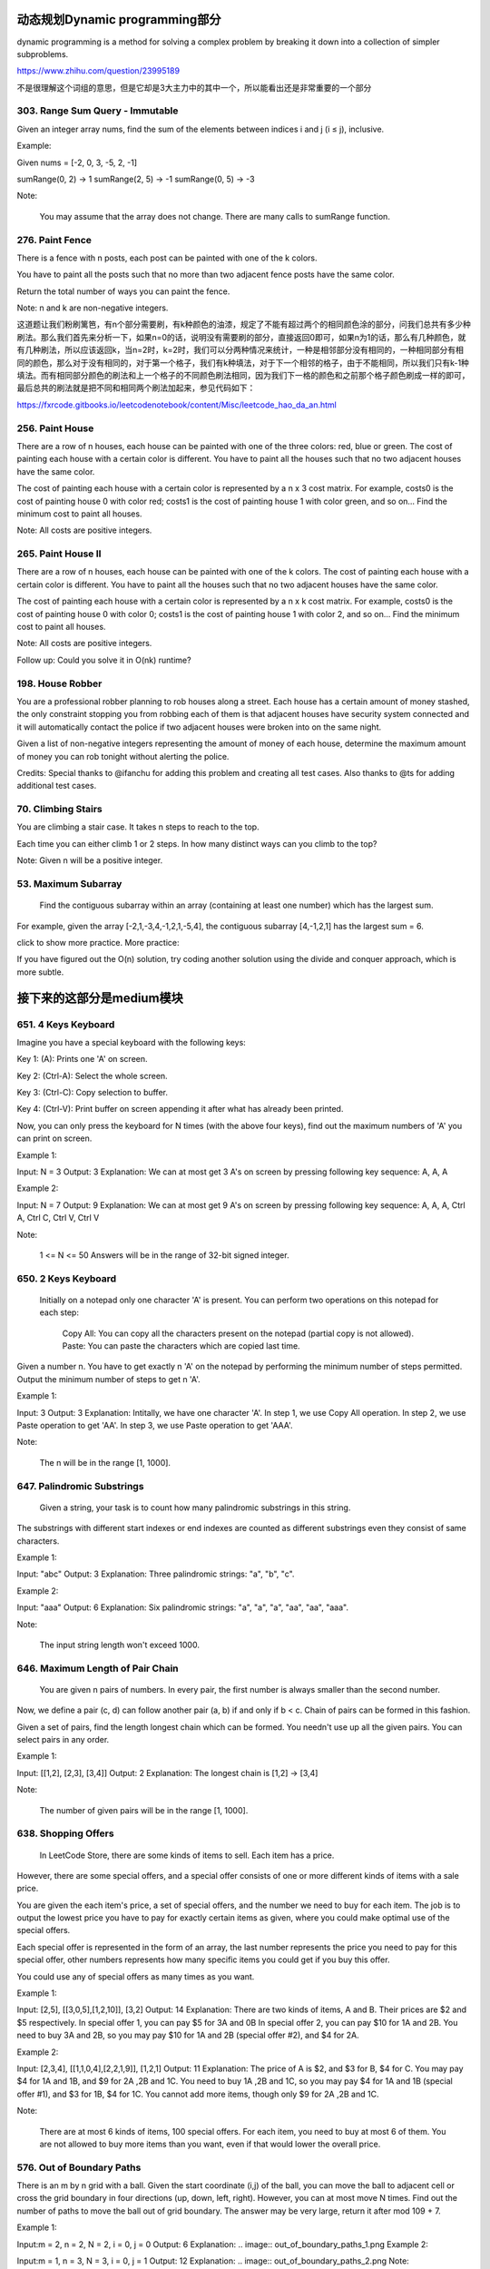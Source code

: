 动态规划Dynamic programming部分
=============================


dynamic programming is a method for solving a complex problem by breaking it down into a collection of simpler subproblems.


https://www.zhihu.com/question/23995189

不是很理解这个词组的意思，但是它却是3大主力中的其中一个，所以能看出还是非常重要的一个部分

303. Range Sum Query - Immutable 
--------------------------------     


Given an integer array nums, find the sum of the elements between indices i and j (i ≤ j), inclusive.

Example:

Given nums = [-2, 0, 3, -5, 2, -1]

sumRange(0, 2) -> 1
sumRange(2, 5) -> -1
sumRange(0, 5) -> -3

Note:

    You may assume that the array does not change.
    There are many calls to sumRange function.


276. Paint Fence
----------------

There is a fence with n posts, each post can be painted with one of the k colors.

You have to paint all the posts such that no more than two adjacent fence posts have the same color.

Return the total number of ways you can paint the fence.

Note:
n and k are non-negative integers.


这道题让我们粉刷篱笆，有n个部分需要刷，有k种颜色的油漆，规定了不能有超过两个的相同颜色涂的部分，问我们总共有多少种刷法。那么我们首先来分析一下，如果n=0的话，说明没有需要刷的部分，直接返回0即可，如果n为1的话，那么有几种颜色，就有几种刷法，所以应该返回k，当n=2时，k=2时，我们可以分两种情况来统计，一种是相邻部分没有相同的，一种相同部分有相同的颜色，那么对于没有相同的，对于第一个格子，我们有k种填法，对于下一个相邻的格子，由于不能相同，所以我们只有k-1种填法。而有相同部分颜色的刷法和上一个格子的不同颜色刷法相同，因为我们下一格的颜色和之前那个格子颜色刷成一样的即可，最后总共的刷法就是把不同和相同两个刷法加起来，参见代码如下：

https://fxrcode.gitbooks.io/leetcodenotebook/content/Misc/leetcode_hao_da_an.html



256. Paint House
----------------


There are a row of n houses, each house can be painted with one of the three colors: red, blue or green. The cost of painting each house with a certain color is different. You have to paint all the houses such that no two adjacent houses have the same color.

The cost of painting each house with a certain color is represented by a n x 3 cost matrix. For example, costs0 is the cost of painting house 0 with color red; costs1 is the cost of painting house 1 with color green, and so on... Find the minimum cost to paint all houses.

Note: All costs are positive integers.


265. Paint House II 
-------------------



There are a row of n houses, each house can be painted with one of the k colors. The cost of painting each house with a certain color is different. You have to paint all the houses such that no two adjacent houses have the same color.

The cost of painting each house with a certain color is represented by a n x k cost matrix. For example, costs0 is the cost of painting house 0 with color 0; costs1 is the cost of painting house 1 with color 2, and so on... Find the minimum cost to paint all houses.

Note: All costs are positive integers.

Follow up: Could you solve it in O(nk) runtime?



198. House Robber 
-----------------


You are a professional robber planning to rob houses along a street. Each house has a certain amount of money stashed, the only constraint stopping you from robbing each of them is that adjacent houses have security system connected and it will automatically contact the police if two adjacent houses were broken into on the same night.

Given a list of non-negative integers representing the amount of money of each house, determine the maximum amount of money you can rob tonight without alerting the police.

Credits:
Special thanks to @ifanchu for adding this problem and creating all test cases. Also thanks to @ts for adding additional test cases.



70. Climbing Stairs 
-------------------

You are climbing a stair case. It takes n steps to reach to the top.

Each time you can either climb 1 or 2 steps. In how many distinct ways can you climb to the top?

Note: Given n will be a positive integer. 



53. Maximum Subarray
--------------------

 Find the contiguous subarray within an array (containing at least one number) which has the largest sum.

For example, given the array [-2,1,-3,4,-1,2,1,-5,4],
the contiguous subarray [4,-1,2,1] has the largest sum = 6.

click to show more practice.
More practice:

If you have figured out the O(n) solution, try coding another solution using the divide and conquer approach, which is more subtle.

接下来的这部分是medium模块
=======================

651. 4 Keys Keyboard
--------------------
Imagine you have a special keyboard with the following keys:

Key 1: (A): Prints one 'A' on screen.

Key 2: (Ctrl-A): Select the whole screen.

Key 3: (Ctrl-C): Copy selection to buffer.

Key 4: (Ctrl-V): Print buffer on screen appending it after what has already been printed.

Now, you can only press the keyboard for N times (with the above four keys), find out the maximum numbers of 'A' you can print on screen.

Example 1:

Input: N = 3
Output: 3
Explanation: 
We can at most get 3 A's on screen by pressing following key sequence:
A, A, A

Example 2:

Input: N = 7
Output: 9
Explanation: 
We can at most get 9 A's on screen by pressing following key sequence:
A, A, A, Ctrl A, Ctrl C, Ctrl V, Ctrl V

Note:

    1 <= N <= 50
    Answers will be in the range of 32-bit signed integer.

650. 2 Keys Keyboard 
--------------------


 Initially on a notepad only one character 'A' is present. You can perform two operations on this notepad for each step:

    Copy All: You can copy all the characters present on the notepad (partial copy is not allowed).
    Paste: You can paste the characters which are copied last time.

Given a number n. You have to get exactly n 'A' on the notepad by performing the minimum number of steps permitted. Output the minimum number of steps to get n 'A'.

Example 1:

Input: 3
Output: 3
Explanation:
Intitally, we have one character 'A'.
In step 1, we use Copy All operation.
In step 2, we use Paste operation to get 'AA'.
In step 3, we use Paste operation to get 'AAA'.

Note:

    The n will be in the range [1, 1000].



647. Palindromic Substrings 
---------------------------


 Given a string, your task is to count how many palindromic substrings in this string.

The substrings with different start indexes or end indexes are counted as different substrings even they consist of same characters.

Example 1:

Input: "abc"
Output: 3
Explanation: Three palindromic strings: "a", "b", "c".

Example 2:

Input: "aaa"
Output: 6
Explanation: Six palindromic strings: "a", "a", "a", "aa", "aa", "aaa".

Note:

    The input string length won't exceed 1000.

646. Maximum Length of Pair Chain 
---------------------------------


 You are given n pairs of numbers. In every pair, the first number is always smaller than the second number.

Now, we define a pair (c, d) can follow another pair (a, b) if and only if b < c. Chain of pairs can be formed in this fashion.

Given a set of pairs, find the length longest chain which can be formed. You needn't use up all the given pairs. You can select pairs in any order.

Example 1:

Input: [[1,2], [2,3], [3,4]]
Output: 2
Explanation: The longest chain is [1,2] -> [3,4]

Note:

    The number of given pairs will be in the range [1, 1000].


638. Shopping Offers 
--------------------

 In LeetCode Store, there are some kinds of items to sell. Each item has a price.

However, there are some special offers, and a special offer consists of one or more different kinds of items with a sale price.

You are given the each item's price, a set of special offers, and the number we need to buy for each item. The job is to output the lowest price you have to pay for exactly certain items as given, where you could make optimal use of the special offers.

Each special offer is represented in the form of an array, the last number represents the price you need to pay for this special offer, other numbers represents how many specific items you could get if you buy this offer.

You could use any of special offers as many times as you want.

Example 1:

Input: [2,5], [[3,0,5],[1,2,10]], [3,2]
Output: 14
Explanation: 
There are two kinds of items, A and B. Their prices are $2 and $5 respectively. 
In special offer 1, you can pay $5 for 3A and 0B
In special offer 2, you can pay $10 for 1A and 2B. 
You need to buy 3A and 2B, so you may pay $10 for 1A and 2B (special offer #2), and $4 for 2A.

Example 2:

Input: [2,3,4], [[1,1,0,4],[2,2,1,9]], [1,2,1]
Output: 11
Explanation: 
The price of A is $2, and $3 for B, $4 for C. 
You may pay $4 for 1A and 1B, and $9 for 2A ,2B and 1C. 
You need to buy 1A ,2B and 1C, so you may pay $4 for 1A and 1B (special offer #1), and $3 for 1B, $4 for 1C. 
You cannot add more items, though only $9 for 2A ,2B and 1C.

Note:

    There are at most 6 kinds of items, 100 special offers.
    For each item, you need to buy at most 6 of them.
    You are not allowed to buy more items than you want, even if that would lower the overall price.


576. Out of Boundary Paths 
--------------------------


There is an m by n grid with a ball. Given the start coordinate (i,j) of the ball, you can move the ball to adjacent cell or cross the grid boundary in four directions (up, down, left, right). However, you can at most move N times. Find out the number of paths to move the ball out of grid boundary. The answer may be very large, return it after mod 109 + 7.

Example 1:

Input:m = 2, n = 2, N = 2, i = 0, j = 0
Output: 6
Explanation:
.. image:: out_of_boundary_paths_1.png
Example 2:

Input:m = 1, n = 3, N = 3, i = 0, j = 1
Output: 12
Explanation:
.. image:: out_of_boundary_paths_2.png
Note:

    Once you move the ball out of boundary, you cannot move it back.
    The length and height of the grid is in range [1,50].
    N is in range [0,50].



523. Continuous Subarray Sum
----------------------------


 Given a list of non-negative numbers and a target integer k, write a function to check if the array has a continuous subarray of size at least 2 that sums up to the multiple of k, that is, sums up to n*k where n is also an integer.

Example 1:

Input: [23, 2, 4, 6, 7],  k=6
Output: True
Explanation: Because [2, 4] is a continuous subarray of size 2 and sums up to 6.

Example 2:

Input: [23, 2, 6, 4, 7],  k=6
Output: True
Explanation: Because [23, 2, 6, 4, 7] is an continuous subarray of size 5 and sums up to 42.

Note:

    The length of the array won't exceed 10,000.
    You may assume the sum of all the numbers is in the range of a signed 32-bit integer.

516. Longest Palindromic Subsequence 
------------------------------------



 Given a string s, find the longest palindromic subsequence's length in s. You may assume that the maximum length of s is 1000.

Example 1:
Input:

"bbbab"

Output:

4

One possible longest palindromic subsequence is "bbbb".

Example 2:
Input:

"cbbd"

Output:

2

One possible longest palindromic subsequence is "bb". 



494. Target Sum 
---------------
 You are given a list of non-negative integers, a1, a2, ..., an, and a target, S. Now you have 2 symbols + and -. For each integer, you should choose one from + and - as its new symbol.

Find out how many ways to assign symbols to make sum of integers equal to target S.

Example 1:

Input: nums is [1, 1, 1, 1, 1], S is 3. 
Output: 5
Explanation: 

-1+1+1+1+1 = 3
+1-1+1+1+1 = 3
+1+1-1+1+1 = 3
+1+1+1-1+1 = 3
+1+1+1+1-1 = 3

There are 5 ways to assign symbols to make the sum of nums be target 3.

Note:

    The length of the given array is positive and will not exceed 20.
    The sum of elements in the given array will not exceed 1000.
    Your output answer is guaranteed to be fitted in a 32-bit integer.

486. Predict the Winner 
-----------------------

Given an array of scores that are non-negative integers. Player 1 picks one of the numbers from either end of the array followed by the player 2 and then player 1 and so on. Each time a player picks a number, that number will not be available for the next player. This continues until all the scores have been chosen. The player with the maximum score wins.

Given an array of scores, predict whether player 1 is the winner. You can assume each player plays to maximize his score.

Example 1:

Input: [1, 5, 2]
Output: False
Explanation: Initially, player 1 can choose between 1 and 2. 
If he chooses 2 (or 1), then player 2 can choose from 1 (or 2) and 5. If player 2 chooses 5, then player 1 will be left with 1 (or 2). 
So, final score of player 1 is 1 + 2 = 3, and player 2 is 5. 
Hence, player 1 will never be the winner and you need to return False.

Example 2:

Input: [1, 5, 233, 7]
Output: True
Explanation: Player 1 first chooses 1. Then player 2 have to choose between 5 and 7. No matter which number player 2 choose, player 1 can choose 233.
Finally, player 1 has more score (234) than player 2 (12), so you need to return True representing player1 can win.

Note:

    1 <= length of the array <= 20.
    Any scores in the given array are non-negative integers and will not exceed 10,000,000.
    If the scores of both players are equal, then player 1 is still the winner.




474. Ones and Zeroes 
--------------------


In the computer world, use restricted resource you have to generate maximum benefit is what we always want to pursue.

For now, suppose you are a dominator of m 0s and n 1s respectively. On the other hand, there is an array with strings consisting of only 0s and 1s.

Now your task is to find the maximum number of strings that you can form with given m 0s and n 1s. Each 0 and 1 can be used at most once.

Note:

    The given numbers of 0s and 1s will both not exceed 100
    The size of given string array won't exceed 600.

Example 1:

Input: Array = {"10", "0001", "111001", "1", "0"}, m = 5, n = 3
Output: 4

Explanation: This are totally 4 strings can be formed by the using of 5 0s and 3 1s, which are “10,”0001”,”1”,”0”

Example 2:

Input: Array = {"10", "0", "1"}, m = 1, n = 1
Output: 2

Explanation: You could form "10", but then you'd have nothing left. Better form "0" and "1".

467. Unique Substrings in Wraparound String
-------------------------------------------

Consider the string s to be the infinite wraparound string of "abcdefghijklmnopqrstuvwxyz", so s will look like this: "...zabcdefghijklmnopqrstuvwxyzabcdefghijklmnopqrstuvwxyzabcd....".

Now we have another string p. Your job is to find out how many unique non-empty substrings of p are present in s. In particular, your input is the string p and you need to output the number of different non-empty substrings of p in the string s.

Note: p consists of only lowercase English letters and the size of p might be over 10000.

Example 1:

Input: "a"
Output: 1

Explanation: Only the substring "a" of string "a" is in the string s.

Example 2:

Input: "cac"
Output: 2
Explanation: There are two substrings "a", "c" of string "cac" in the string s.

Example 3:

Input: "zab"
Output: 6
Explanation: There are six substrings "z", "a", "b", "za", "ab", "zab" of string "zab" in the string s.

464. Can I Win
--------------

In the "100 game," two players take turns adding, to a running total, any integer from 1..10. The player who first causes the running total to reach or exceed 100 wins.

What if we change the game so that players cannot re-use integers?

For example, two players might take turns drawing from a common pool of numbers of 1..15 without replacement until they reach a total >= 100.

Given an integer maxChoosableInteger and another integer desiredTotal, determine if the first player to move can force a win, assuming both players play optimally.

You can always assume that maxChoosableInteger will not be larger than 20 and desiredTotal will not be larger than 300.

Example

Input:
maxChoosableInteger = 10
desiredTotal = 11

Output:
false

Explanation:
No matter which integer the first player choose, the first player will lose.
The first player can choose an integer from 1 up to 10.
If the first player choose 1, the second player can only choose integers from 2 up to 10.
The second player will win by choosing 10 and get a total = 11, which is >= desiredTotal.
Same with other integers chosen by the first player, the second player will always win.


418. Sentence Screen Fitting
----------------------------
Given a rows x cols screen and a sentence represented by a list of words, find how many times the given sentence can be fitted on the screen.

Note:

    A word cannot be split into two lines.
    The order of words in the sentence must remain unchanged.
    Two consecutive words in a line must be separated by a single space.
    Total words in the sentence won't exceed 100.
    Length of each word won't exceed 10.
    1 ≤ rows, cols ≤ 20,000.

Example 1:

Input:
rows = 2, cols = 8, sentence = ["hello", "world"]

Output: 
1

Explanation:
hello---
world---

The character '-' signifies an empty space on the screen.

Example 2:

Input:
rows = 3, cols = 6, sentence = ["a", "bcd", "e"]

Output: 
2

Explanation:
a-bcd- 
e-a---
bcd-e-

The character '-' signifies an empty space on the screen.

Example 3:

Input:
rows = 4, cols = 5, sentence = ["I", "had", "apple", "pie"]

Output: 
1

Explanation:
I-had
apple
pie-I
had--

The character '-' signifies an empty space on the screen.

题目大意：

给定一个rows x cols屏幕与一列单词表示的句子，计算屏幕中可以展示多少次完整的句子。

注意：

    单词不能拆成两行
    单词在句子中的顺序不能调换
    两个相邻单词之间必须有一个空格隔开
    句子的总单词数不超过100
    每个单词的长度不超过10
    1 ≤ rows, cols ≤ 20,000.

解题思路：

由于rows和cols的规模可以达到20000，因此朴素的解法会超时（Time Limit Exceeded）

观察测试用例3可以发现，当句子在屏幕上重复展现时，会呈现周期性的规律：

I-had
apple
pie-I
had--
apple
pie-I
had--
apple

上例中apple单词的相对位置从第二行开始循环，因此只需要找到单词相对位置的“循环节”，即可将问题简化。

利用字典dp记录循环节的起始位置，具体记录方式为：dp[(pc, pw)] = pr, ans

以数对(pc, pw)为键，其中pw为单词在句子中出现时的下标，pc为单词出现在屏幕上的列数

以数对(pr, ans)为值，其中pr为单词出现在屏幕上的行数，ans为此时已经出现过的完整句子数





416. Partition Equal Subset Sum 
-------------------------------


Given a non-empty array containing only positive integers, find if the array can be partitioned into two subsets such that the sum of elements in both subsets is equal.

Note:

    Each of the array element will not exceed 100.
    The array size will not exceed 200.

Example 1:

Input: [1, 5, 11, 5]

Output: true

Explanation: The array can be partitioned as [1, 5, 5] and [11].

Example 2:

Input: [1, 2, 3, 5]

Output: false

Explanation: The array cannot be partitioned into equal sum subsets.


413. Arithmetic Slices 
----------------------


A sequence of number is called arithmetic if it consists of at least three elements and if the difference between any two consecutive elements is the same.

For example, these are arithmetic sequence:

1, 3, 5, 7, 9
7, 7, 7, 7
3, -1, -5, -9

The following sequence is not arithmetic.

1, 1, 2, 5, 7


A zero-indexed array A consisting of N numbers is given. A slice of that array is any pair of integers (P, Q) such that 0 <= P < Q < N.

A slice (P, Q) of array A is called arithmetic if the sequence:
A[P], A[p + 1], ..., A[Q - 1], A[Q] is arithmetic. In particular, this means that P + 1 < Q.

The function should return the number of arithmetic slices in the array A.

Example:

A = [1, 2, 3, 4]

return: 3, for 3 arithmetic slices in A: [1, 2, 3], [2, 3, 4] and [1, 2, 3, 4] itself.

392. Is Subsequence 
-------------------

 Given a string s and a string t, check if s is subsequence of t.

You may assume that there is only lower case English letters in both s and t. t is potentially a very long (length ~= 500,000) string, and s is a short string (<=100).

A subsequence of a string is a new string which is formed from the original string by deleting some (can be none) of the characters without disturbing the relative positions of the remaining characters. (ie, "ace" is a subsequence of "abcde" while "aec" is not).

Example 1:
s = "abc", t = "ahbgdc"

Return true.

Example 2:
s = "axc", t = "ahbgdc"

Return false.

Follow up:
If there are lots of incoming S, say S1, S2, ... , Sk where k >= 1B, and you want to check one by one to see if T has its subsequence. In this scenario, how would you change your code?

Credits:
Special thanks to @pbrother for adding this problem and creating all test cases.



377. Combination Sum IV 
-----------------------


 Given an integer array with all positive numbers and no duplicates, find the number of possible combinations that add up to a positive integer target.

Example:

nums = [1, 2, 3]
target = 4

The possible combination ways are:
(1, 1, 1, 1)
(1, 1, 2)
(1, 2, 1)
(1, 3)
(2, 1, 1)
(2, 2)
(3, 1)

Note that different sequences are counted as different combinations.

Therefore the output is 7.

Follow up:
What if negative numbers are allowed in the given array?
How does it change the problem?
What limitation we need to add to the question to allow negative numbers?

Credits:
Special thanks to @pbrother for adding this problem and creating all test cases.


376. Wiggle Subsequence 
-----------------------

A sequence of numbers is called a wiggle sequence if the differences between successive numbers strictly alternate between positive and negative. The first difference (if one exists) may be either positive or negative. A sequence with fewer than two elements is trivially a wiggle sequence.

For example, [1,7,4,9,2,5] is a wiggle sequence because the differences (6,-3,5,-7,3) are alternately positive and negative. In contrast, [1,4,7,2,5] and [1,7,4,5,5] are not wiggle sequences, the first because its first two differences are positive and the second because its last difference is zero.

Given a sequence of integers, return the length of the longest subsequence that is a wiggle sequence. A subsequence is obtained by deleting some number of elements (eventually, also zero) from the original sequence, leaving the remaining elements in their original order.

Examples:

Input: [1,7,4,9,2,5]
Output: 6
The entire sequence is a wiggle sequence.

Input: [1,17,5,10,13,15,10,5,16,8]
Output: 7
There are several subsequences that achieve this length. One is [1,17,10,13,10,16,8].

Input: [1,2,3,4,5,6,7,8,9]
Output: 2

Follow up:
Can you do it in O(n) time?

Credits:
Special thanks to @agave and @StefanPochmann for adding this problem and creating all test cases.


375. Guess Number Higher or Lower II 
------------------------------------

We are playing the Guess Game. The game is as follows:

I pick a number from 1 to n. You have to guess which number I picked.

Every time you guess wrong, I'll tell you whether the number I picked is higher or lower.

However, when you guess a particular number x, and you guess wrong, you pay $x. You win the game when you guess the number I picked.

Example:

n = 10, I pick 8.

First round:  You guess 5, I tell you that it's higher. You pay $5.
Second round: You guess 7, I tell you that it's higher. You pay $7.
Third round:  You guess 9, I tell you that it's lower. You pay $9.

Game over. 8 is the number I picked.

You end up paying $5 + $7 + $9 = $21.

Given a particular n ≥ 1, find out how much money you need to have to guarantee a win.

Credits:
Special thanks to @agave and @StefanPochmann for adding this problem and creating all test cases.



368. Largest Divisible Subset 
-----------------------------



 Given a set of distinct positive integers, find the largest subset such that every pair (Si, Sj) of elements in this subset satisfies: Si % Sj = 0 or Sj % Si = 0.

If there are multiple solutions, return any subset is fine.

Example 1:

nums: [1,2,3]

Result: [1,2] (of course, [1,3] will also be ok)

Example 2:

nums: [1,2,4,8]

Result: [1,2,4,8]

Credits:
Special thanks to @Stomach_ache for adding this problem and creating all test cases.



361. Bomb Enemy
---------------

Given a 2D grid, each cell is either a wall 'W', an enemy 'E' or empty '0' (the number zero), return the maximum enemies you can kill using one bomb.
The bomb kills all the enemies in the same row and column from the planted point until it hits the wall since the wall is too strong to be destroyed.
Note that you can only put the bomb at an empty cell.

Example:

For the given grid

0 E 0 0
E 0 W E
0 E 0 0

return 3. (Placing a bomb at (1,1) kills 3 enemies)

Credits:
Special thanks to @memoryless for adding this problem and creating all test cases.

https://rocklee.gitbooks.io/interview/361_bomb_enemy.html


357. Count Numbers with Unique Digits 
-------------------------------------


Given a non-negative integer n, count all numbers with unique digits, x, where 0 ≤ x < 10n.

Example:
Given n = 2, return 91. (The answer should be the total numbers in the range of 0 ≤ x < 100, excluding [11,22,33,44,55,66,77,88,99])

Credits:
Special thanks to @memoryless for adding this problem and creating all test cases.


351. Android Unlock Patterns
----------------------------


Given an Android 3x3 key lock screen and two integers m and n, where 1 ≤ m ≤ n ≤ 9, count the total number of unlock patterns of the Android lock screen, which consist of minimum of m keys and maximum n keys.

Rules for a valid pattern:

    Each pattern must connect at least m keys and at most n keys.
    All the keys must be distinct.
    If the line connecting two consecutive keys in the pattern passes through any other keys, the other keys must have previously selected in the pattern. No jumps through non selected key is allowed.
    The order of keys used matters.

Explanation:
	

| 1 | 2 | 3 |
| 4 | 5 | 6 |
| 7 | 8 | 9 |

Invalid move: 4 - 1 - 3 - 6
Line 1 - 3 passes through key 2 which had not been selected in the pattern.

Invalid move: 4 - 1 - 9 - 2
Line 1 - 9 passes through key 5 which had not been selected in the pattern.

Valid move: 2 - 4 - 1 - 3 - 6
Line 1 - 3 is valid because it passes through key 2, which had been selected in the pattern

Valid move: 6 - 5 - 4 - 1 - 9 - 2
Line 1 - 9 is valid because it passes through key 5, which had been selected in the pattern.

Example:
Given m = 1, n = 1, return 9.


343. Integer Break 
------------------

 Given a positive integer n, break it into the sum of at least two positive integers and maximize the product of those integers. Return the maximum product you can get.

For example, given n = 2, return 1 (2 = 1 + 1); given n = 10, return 36 (10 = 3 + 3 + 4).

Note: You may assume that n is not less than 2 and not larger than 58.

Credits:
Special thanks to @jianchao.li.fighter for adding this problem and creating all test cases.


338. Counting Bits 
------------------


Given a non negative integer number num. For every numbers i in the range 0 ≤ i ≤ num calculate the number of 1's in their binary representation and return them as an array.

Example:
For num = 5 you should return [0,1,1,2,1,2].

Follow up:

    It is very easy to come up with a solution with run time O(n*sizeof(integer)). But can you do it in linear time O(n) /possibly in a single pass?
    Space complexity should be O(n).
    Can you do it like a boss? Do it without using any builtin function like __builtin_popcount in c++ or in any other language.

Credits:
Special thanks to @ syedee for adding this problem and creating all test cases.




322. Coin Change 
----------------


 You are given coins of different denominations and a total amount of money amount. Write a function to compute the fewest number of coins that you need to make up that amount. If that amount of money cannot be made up by any combination of the coins, return -1.

Example 1:
coins = [1, 2, 5], amount = 11
return 3 (11 = 5 + 5 + 1)

Example 2:
coins = [2], amount = 3
return -1.

Note:
You may assume that you have an infinite number of each kind of coin.

Credits:
Special thanks to @jianchao.li.fighter for adding this problem and creating all test cases.


309. Best Time to Buy and Sell Stock with Cooldown 
--------------------------------------------------



Say you have an array for which the i(th)次方 element is the price of a given stock on day i.

Design an algorithm to find the maximum profit. You may complete as many transactions as you like (ie, buy one and sell one share of the stock multiple times) with the following restrictions:

    You may not engage in multiple transactions at the same time (ie, you must sell the stock before you buy again).
    After you sell your stock, you cannot buy stock on next day. (ie, cooldown 1 day)

Example:

prices = [1, 2, 3, 0, 2]
maxProfit = 3
transactions = [buy, sell, cooldown, buy, sell]

Credits:
Special thanks to @dietpepsi for adding this problem and creating all test cases.



304. Range Sum Query 2D - Immutable 
-----------------------------------

Given a 2D matrix matrix, find the sum of the elements inside the rectangle defined by its upper left corner (row1, col1) and lower right corner (row2, col2).




The above rectangle (with the red border) is defined by (row1, col1) = (2, 1) and (row2, col2) = (4, 3), which contains sum = 8.

Example:

Given matrix = [
  [3, 0, 1, 4, 2],
  [5, 6, 3, 2, 1],
  [1, 2, 0, 1, 5],
  [4, 1, 0, 1, 7],
  [1, 0, 3, 0, 5]
]

sumRegion(2, 1, 4, 3) -> 8
sumRegion(1, 1, 2, 2) -> 11
sumRegion(1, 2, 2, 4) -> 12

Note:

    You may assume that the matrix does not change.
    There are many calls to sumRegion function.
    You may assume that row1 ≤ row2 and col1 ≤ col2.




300. Longest Increasing Subsequence 
-----------------------------------


 Given an unsorted array of integers, find the length of longest increasing subsequence.

For example,
Given [10, 9, 2, 5, 3, 7, 101, 18],
The longest increasing subsequence is [2, 3, 7, 101], therefore the length is 4. Note that there may be more than one LIS combination, it is only necessary for you to return the length.

Your algorithm should run in O(n2) complexity.

Follow up: Could you improve it to O(n log n) time complexity?

Credits:
Special thanks to @pbrother for adding this problem and creating all test cases.


279. Perfect Squares 
--------------------


 Given a positive integer n, find the least number of perfect square numbers (for example, 1, 4, 9, 16, ...) which sum to n.

For example, given n = 12, return 3 because 12 = 4 + 4 + 4; given n = 13, return 2 because 13 = 4 + 9.

Credits:
Special thanks to @jianchao.li.fighter for adding this problem and creating all test cases.



264. Ugly Number II 
-------------------

 Write a program to find the n-th ugly number.

Ugly numbers are positive numbers whose prime factors only include 2, 3, 5. For example, 1, 2, 3, 4, 5, 6, 8, 9, 10, 12 is the sequence of the first 10 ugly numbers.

Note that 1 is typically treated as an ugly number, and n does not exceed 1690.

Credits:
Special thanks to @jianchao.li.fighter for adding this problem and creating all test cases.




221. Maximal Square 
-------------------


 Given a 2D binary matrix filled with 0's and 1's, find the largest square containing only 1's and return its area.

For example, given the following matrix:

1 0 1 0 0
1 0 1 1 1
1 1 1 1 1
1 0 0 1 0

Return 4.

Credits:
Special thanks to @Freezen for adding this problem and creating all test cases.


213. House Robber II
--------------------

Note: This is an extension of House Robber.

After robbing those houses on that street, the thief has found himself a new place for his thievery so that he will not get too much attention. This time, all houses at this place are arranged in a circle. That means the first house is the neighbor of the last one. Meanwhile, the security system for these houses remain the same as for those in the previous street.

Given a list of non-negative integers representing the amount of money of each house, determine the maximum amount of money you can rob tonight without alerting the police.

Credits:
Special thanks to @Freezen for adding this problem and creating all test cases.


152. Maximum Product Subarray 
-----------------------------


 Find the contiguous subarray within an array (containing at least one number) which has the largest product.

For example, given the array [2,3,-2,4],
the contiguous subarray [2,3] has the largest product = 6. 


https://aaronice.gitbooks.io/lintcode/content/dynamic_programming/maximum_product_subarray.html



139. Word Break 
---------------

 Given a non-empty string s and a dictionary wordDict containing a list of non-empty words, determine if s can be segmented into a space-separated sequence of one or more dictionary words. You may assume the dictionary does not contain duplicate words.

For example, given
s = "leetcode",
dict = ["leet", "code"].

Return true because "leetcode" can be segmented as "leet code".

UPDATE (2017/1/4):
The wordDict parameter had been changed to a list of strings (instead of a set of strings). Please reload the code definition to get the latest changes. 


120. Triangle
-------------


Given a triangle, find the minimum path sum from top to bottom. Each step you may move to adjacent numbers on the row below.

For example, given the following triangle

[
     [2],
    [3,4],
   [6,5,7],
  [4,1,8,3]
]

The minimum path sum from top to bottom is 11 (i.e., 2 + 3 + 5 + 1 = 11).

Note:
Bonus point if you are able to do this using only O(n) extra space, where n is the total number of rows in the triangle. 


96. Unique Binary Search Trees 
------------------------------


Given n, how many structurally unique BST's (binary search trees) that store values 1...n?

For example,
Given n = 3, there are a total of 5 unique BST's.

   1         3     3      2      1
    \       /     /      / \      \
     3     2     1      1   3      2
    /     /       \                 \
   2     1         2                 3


95. Unique Binary Search Trees II
---------------------------------

Given an integer n, generate all structurally unique BST's (binary search trees) that store values 1...n.

For example,
Given n = 3, your program should return all 5 unique BST's shown below.

   1         3     3      2      1
    \       /     /      / \      \
     3     2     1      1   3      2
    /     /       \                 \
   2     1         2                 3


91. Decode Ways
---------------


 A message containing letters from A-Z is being encoded to numbers using the following mapping:

'A' -> 1
'B' -> 2
...
'Z' -> 26

Given an encoded message containing digits, determine the total number of ways to decode it.

For example,
Given encoded message "12", it could be decoded as "AB" (1 2) or "L" (12).

The number of ways decoding "12" is 2. 



64. Minimum Path Sum 
--------------------

Given a m x n grid filled with non-negative numbers, find a path from top left to bottom right which minimizes the sum of all numbers along its path.

Note: You can only move either down or right at any point in time.




62. Unique Paths 
----------------

A robot is located at the top-left corner of a m x n grid (marked 'Start' in the diagram below).

The robot can only move either down or right at any point in time. The robot is trying to reach the bottom-right corner of the grid (marked 'Finish' in the diagram below).

How many possible unique paths are there?


Above is a 3 x 7 grid. How many possible unique paths are there?

Note: m and n will be at most 100.

63. Unique Paths II
-------------------


Follow up for "Unique Paths":

Now consider if some obstacles are added to the grids. How many unique paths would there be?

An obstacle and empty space is marked as 1 and 0 respectively in the grid.

For example,

There is one obstacle in the middle of a 3x3 grid as illustrated below.

[
  [0,0,0],
  [0,1,0],
  [0,0,0]
]

The total number of unique paths is 2.

Note: m and n will be at most 100.





664. Strange Printer 
--------------------


 There is a strange printer with the following two special requirements:

    The printer can only print a sequence of the same character each time.
    At each turn, the printer can print new characters starting from and ending at any places, and will cover the original existing characters.

Given a string consists of lower English letters only, your job is to count the minimum number of turns the printer needed in order to print it.

Example 1:

Input: "aaabbb"
Output: 2
Explanation: Print "aaa" first and then print "bbb".

Example 2:

Input: "aba"
Output: 2
Explanation: Print "aaa" first and then print "b" from the second place of the string, which will cover the existing character 'a'.

Hint: Length of the given string will not exceed 100.


518. Coin Change 2
------------------
You are given coins of different denominations and a total amount of money. Write a function to compute the number of combinations that make up that amount. You may assume that you have infinite number of each kind of coin.

Note: You can assume that

0 <= amount <= 5000
1 <= coin <= 5000
the number of coins is less than 500
the answer is guaranteed to fit into signed 32-bit integer
Example 1:

Input: amount = 5, coins = [1, 2, 5]
Output: 4
Explanation: there are four ways to make up the amount:
5=5
5=2+2+1
5=2+1+1+1
5=1+1+1+1+1
Example 2:

Input: amount = 3, coins = [2]
Output: 0
Explanation: the amount of 3 cannot be made up just with coins of 2.
Example 3:

Input: amount = 10, coins = [10] 
Output: 1
题目大意：
给定一些不同面值的硬币，和一个金钱总额。编写函数计算要得到目标金额，有多少种不同的硬币组合方式。

注意：你可以假设：

0 <= amount <= 5000
1 <= coin <= 5000
硬币个数不超过500
答案确保在32位整数范围内
解题思路：
动态规划（Dynamic Programmin）




































































































